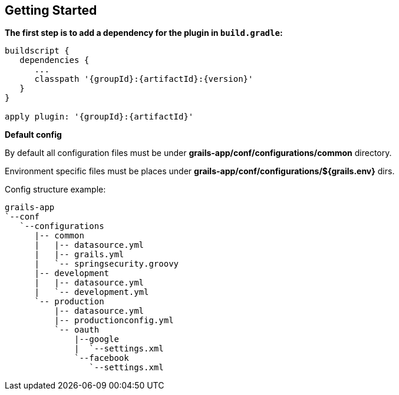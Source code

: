 == Getting Started

*The first step is to add a dependency for the plugin in `build.gradle`:*

[source,groovy,subs="attributes"]
----
buildscript {
   dependencies {
      ...
      classpath '{groupId}:{artifactId}:{version}'
   }
}

apply plugin: '{groupId}:{artifactId}'
----

*Default config*

By default all configuration files must be under *grails-app/conf/configurations/common* directory.

Environment specific files must be places under *grails-app/conf/configurations/${grails.env}* dirs.


Config structure example:

[source]
----
grails-app
`--conf
   `--configurations
      |-- common
      |   |-- datasource.yml
      |   |-- grails.yml
      |   `-- springsecurity.groovy
      |-- development
      |   |-- datasource.yml
      |   `-- development.yml
      `-- production
          |-- datasource.yml
          |-- productionconfig.yml
          `-- oauth
              |--google
              |  `--settings.xml
              `--facebook
                 `--settings.xml
----